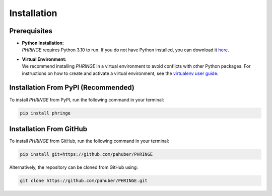 .. _installation:

Installation
============

Prerequisites
-------------
* | **Python Installation:**
  | `PHRINGE` requires Python 3.10 to run. If you do not have Python installed, you can download it `here <https://www.python.org/downloads/>`_.
* | **Virtual Environment:**
  | We recommend installing `PHRINGE` in a virtual environment to avoid conflicts with other Python packages. For instructions on how to create and activate a virtual environment, see the `virtualenv user guide <https://virtualenv.pypa.io/en/latest/user_guide.html>`_.

.. _pip_install:

Installation From PyPI (Recommended)
------------------------------------

To install `PHRINGE` from PyPI, run the following command in your terminal:

.. code-block:: console

    pip install phringe

Installation From GitHub
------------------------
To install `PHRINGE` from GitHub, run the following command in your terminal:

.. code-block:: console

    pip install git+https://github.com/pahuber/PHRINGE


Alternatively, the repository can be cloned from GitHub using:

.. code-block:: console

    git clone https://github.com/pahuber/PHRINGE.git